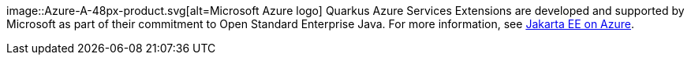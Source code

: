 image::Azure-A-48px-product.svg[alt=Microsoft Azure logo] Quarkus Azure Services Extensions are developed and supported by Microsoft as part of their commitment to Open Standard Enterprise Java. For more information, see https://aka.ms/java/ee[Jakarta EE on Azure].

